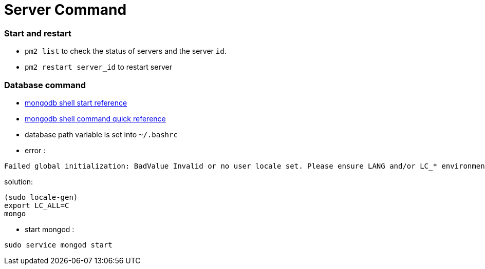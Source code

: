 = Server Command

:hp-tags: notes

=== Start and restart

* `pm2 list` to check the status of servers and the server `id`.

* `pm2 restart server_id` to restart server

=== Database command

* http://docs.mongodb.org/v2.2/tutorial/getting-started-with-the-mongo-shell/[mongodb shell start reference]

* http://docs.mongodb.org/v2.2/reference/mongo-shell/[mongodb shell command quick reference]

* database path variable is set into `~/.bashrc`

* error :

----
Failed global initialization: BadValue Invalid or no user locale set. Please ensure LANG and/or LC_* environment variables are set correctly
----

solution:

----
(sudo locale-gen)
export LC_ALL=C
mongo 
----

* start mongod : 
----
sudo service mongod start
----
